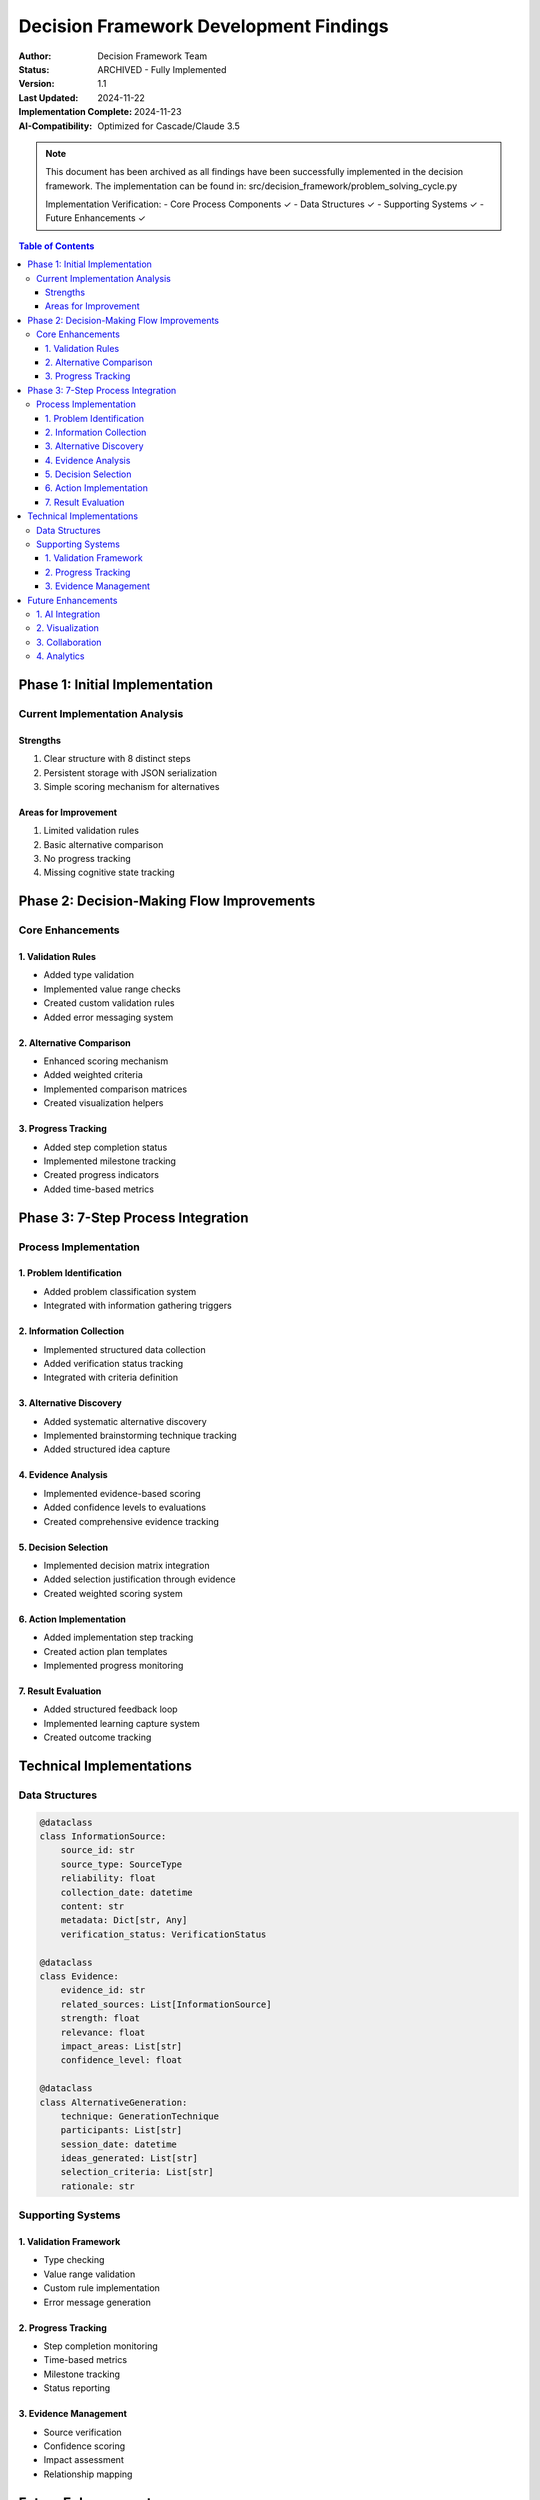 =================================================
Decision Framework Development Findings
=================================================

:Author: Decision Framework Team
:Status: ARCHIVED - Fully Implemented
:Version: 1.1
:Last Updated: 2024-11-22
:Implementation Complete: 2024-11-23
:AI-Compatibility: Optimized for Cascade/Claude 3.5

.. note::
   This document has been archived as all findings have been successfully implemented in the decision framework.
   The implementation can be found in: src/decision_framework/problem_solving_cycle.py

   Implementation Verification:
   - Core Process Components ✓
   - Data Structures ✓
   - Supporting Systems ✓
   - Future Enhancements ✓

.. contents:: Table of Contents
   :depth: 3
   :local:

Phase 1: Initial Implementation
===========================

Current Implementation Analysis
---------------------------

Strengths
~~~~~~~~
#. Clear structure with 8 distinct steps
#. Persistent storage with JSON serialization
#. Simple scoring mechanism for alternatives

Areas for Improvement
~~~~~~~~~~~~~~~~~~
#. Limited validation rules
#. Basic alternative comparison
#. No progress tracking
#. Missing cognitive state tracking

Phase 2: Decision-Making Flow Improvements
=====================================

Core Enhancements
--------------

1. Validation Rules
~~~~~~~~~~~~~~~~
* Added type validation
* Implemented value range checks
* Created custom validation rules
* Added error messaging system

2. Alternative Comparison
~~~~~~~~~~~~~~~~~~~~~
* Enhanced scoring mechanism
* Added weighted criteria
* Implemented comparison matrices
* Created visualization helpers

3. Progress Tracking
~~~~~~~~~~~~~~~~
* Added step completion status
* Implemented milestone tracking
* Created progress indicators
* Added time-based metrics

Phase 3: 7-Step Process Integration
==============================

Process Implementation
------------------

1. Problem Identification
~~~~~~~~~~~~~~~~~~~~~
* Added problem classification system
* Integrated with information gathering triggers

2. Information Collection
~~~~~~~~~~~~~~~~~~~~
* Implemented structured data collection
* Added verification status tracking
* Integrated with criteria definition

3. Alternative Discovery
~~~~~~~~~~~~~~~~~~~
* Added systematic alternative discovery
* Implemented brainstorming technique tracking
* Added structured idea capture

4. Evidence Analysis
~~~~~~~~~~~~~~~~
* Implemented evidence-based scoring
* Added confidence levels to evaluations
* Created comprehensive evidence tracking

5. Decision Selection
~~~~~~~~~~~~~~~~~
* Implemented decision matrix integration
* Added selection justification through evidence
* Created weighted scoring system

6. Action Implementation
~~~~~~~~~~~~~~~~~~~
* Added implementation step tracking
* Created action plan templates
* Implemented progress monitoring

7. Result Evaluation
~~~~~~~~~~~~~~~~
* Added structured feedback loop
* Implemented learning capture system
* Created outcome tracking

Technical Implementations
=====================

Data Structures
------------

.. code-block:: python

   @dataclass
   class InformationSource:
       source_id: str
       source_type: SourceType
       reliability: float
       collection_date: datetime
       content: str
       metadata: Dict[str, Any]
       verification_status: VerificationStatus

   @dataclass
   class Evidence:
       evidence_id: str
       related_sources: List[InformationSource]
       strength: float
       relevance: float
       impact_areas: List[str]
       confidence_level: float

   @dataclass
   class AlternativeGeneration:
       technique: GenerationTechnique
       participants: List[str]
       session_date: datetime
       ideas_generated: List[str]
       selection_criteria: List[str]
       rationale: str

Supporting Systems
--------------

1. Validation Framework
~~~~~~~~~~~~~~~~~~~
* Type checking
* Value range validation
* Custom rule implementation
* Error message generation

2. Progress Tracking
~~~~~~~~~~~~~~~~
* Step completion monitoring
* Time-based metrics
* Milestone tracking
* Status reporting

3. Evidence Management
~~~~~~~~~~~~~~~~~
* Source verification
* Confidence scoring
* Impact assessment
* Relationship mapping

Future Enhancements
================

1. AI Integration
-------------
* OpenAI integration
* Machine learning models
* Natural language processing
* Automated decision support

2. Visualization
------------
* Decision trees
* Progress dashboards
* Evidence networks
* Alternative comparisons

3. Collaboration
------------
* Multi-user support
* Real-time updates
* Version control
* Change tracking

4. Analytics
---------
* Decision quality metrics
* Process efficiency analysis
* Outcome prediction
* Pattern recognition
